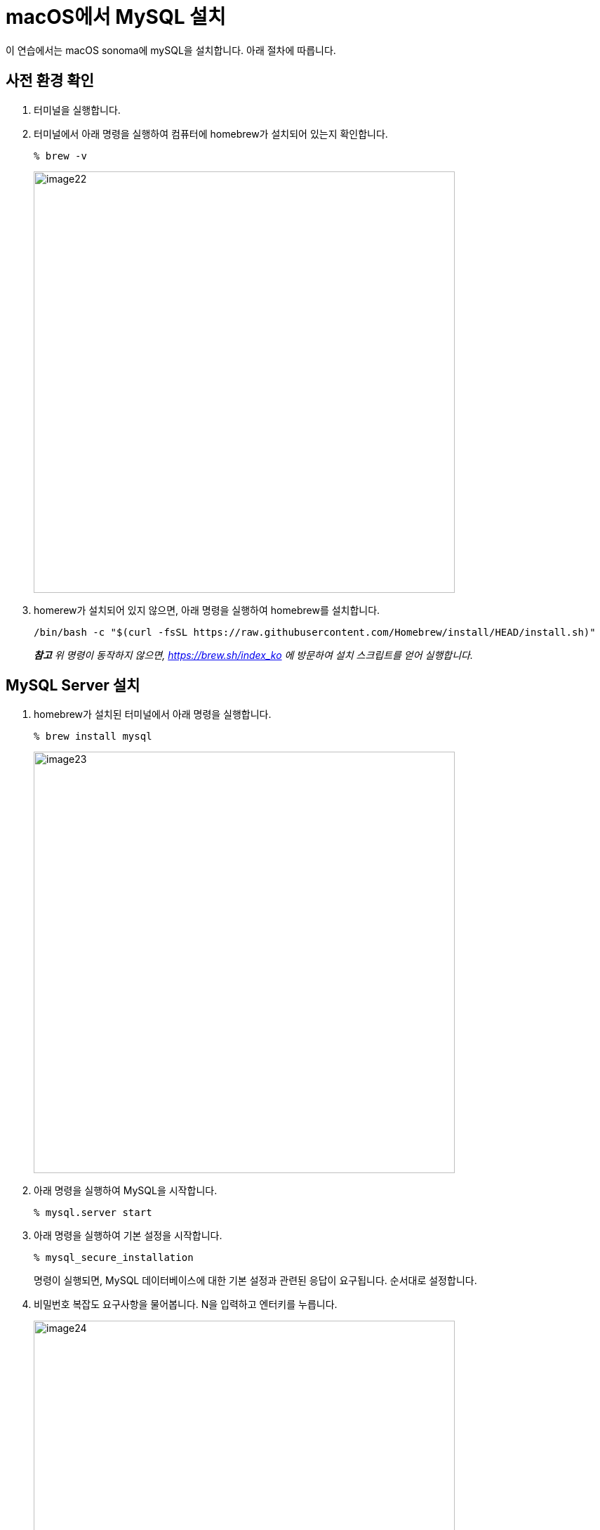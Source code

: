 = macOS에서 MySQL 설치

이 연습에서는 macOS sonoma에 mySQL을 설치합니다. 아래 절차에 따릅니다.

== 사전 환경 확인

1. 터미널을 실행합니다.
2. 터미널에서 아래 명령을 실행하여 컴퓨터에 homebrew가 설치되어 있는지 확인합니다.
+
----
% brew -v
----
+
image:../images/image22.png[width=600]
+
3. homerew가 설치되어 있지 않으면, 아래 명령을 실행하여 homebrew를 설치합니다.
+
----
/bin/bash -c "$(curl -fsSL https://raw.githubusercontent.com/Homebrew/install/HEAD/install.sh)"
----

> _**참고** 위 명령이 동작하지 않으면, https://brew.sh/index_ko 에 방문하여 설치 스크립트를 얻어 실행합니다._

== MySQL Server 설치

1. homebrew가 설치된 터미널에서 아래 명령을 실행합니다.
+
----
% brew install mysql
----
+
image:../images/image23.png[width=600]
+
2. 아래 명령을 실행하여 MySQL을 시작합니다.
+
----
% mysql.server start
----
+
3. 아래 명령을 실행하여 기본 설정을 시작합니다.
+
----
% mysql_secure_installation
----
+
명령이 실행되면, MySQL 데이터베이스에 대한 기본 설정과 관련된 응답이 요구됩니다. 순서대로 설정합니다.
+
4. 비밀번호 복잡도 요구사항을 물어봅니다. N을 입력하고 엔터키를 누릅니다.
+
image:../images/image24.png[width=600]
+
5. root 사용자의 패스워드를 지정합니다.
+
image:../images/image25.png[width=450]
+
6. 익명 사용자를 삭제할 것인지 여부를 물어봅니다. Y를 입력하고 엔터키를 누릅니다.
+
image:../images/image26.png[width=500]
+
7. Root 사용자의 원격 접속을 허용하지 않을 것인지 여부를 물어봅니다. Y를 입력하고 엔터키를 누릅니다.
+
image:../images/image27.png[width=540]
+
8. test 데이터베이스를 삭제할 것인지 물어봅니다. N을 입력하고 엔터키를 누릅니다.
+
image:../images/image28.png[]
+
9. priviledge 테이블을 다시 로드할 것인지 물어봅니다. Y를 입력하고 엔터키를 누릅니다. 설정이 완료됩니다.
+
image:../images/image29.png[]
+
10. 다음 명령을 실행하여 mysql 서비스가 실행중인지 확인합니다.
+
----
% mysql.server status
----
+
11. 터미널을 재시작합니다.
12. 아래 명령을 실행하여 mysql 서버에 접속합니다.
+
----
% mysql -u root -p
Enter password: 
Welcome to the MySQL monitor.  Commands end with ; or \g.
Your MySQL connection id is 19
Server version: 8.3.0 Homebrew

Copyright (c) 2000, 2024, Oracle and/or its affiliates.

Oracle is a registered trademark of Oracle Corporation and/or its
affiliates. Other names may be trademarks of their respective
owners.

Type 'help;' or '\h' for help. Type '\c' to clear the current input statement.

mysql>
----

== MySQL Workbench 설치

이 연습에서는 MacOS에 MySQL 관리도구인 MySQL Workbench를 설치합니다. 아래 절차에 따릅니다.

. homebrew가 설치된 터미널에서 아래 명령을 실행합니다.
+
----
% brew install mysql-client
----
+
. 아래 명령을 실행하여 mysql workbench를 설치합니다.
+
----
% brew install mysqlworkbench --cask
----
. 설치가 완료되면 MySQL Workbench를 실행하고 MySQL Connections 옆의 + 아이콘을 클릭합니다.
+
image:../images/image30.png[width=550]
+
.	아래와 같이 연결 정보를 입력하고 OK 버튼을 클릭합니다.
A.	Connection Name: `localhost`
B.	Connection Method: `Standard (TCP/IP)`
C.	Hostname: `127.0.0;1`
D.	Port: `3306`
E.	Username: `root`
+
image:../images/image31.png[width=550]
+
. Welcome 페이지에서 생성된 Connection 패널을 클릭합니다.
+
image:../images/image32.png[width=550]
+
. Connection to MySQL Server 창에서 패스워드를 입력하고 OK 버튼을 클릭합니다.
+
image:../images/image33.png[width=400]
+
. 연결을 확인합니다.
+
image:../images/image34.png[width=550]
